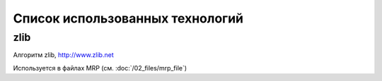 Список использованных технологий
================================


zlib
----

Алгоритм zlib, http://www.zlib.net

Используется в файлах MRP (cм. :doc:`/02_files/mrp_file`)

